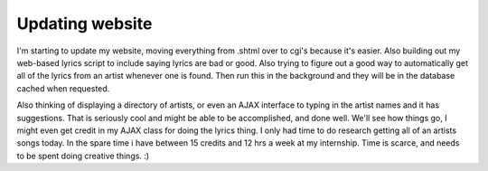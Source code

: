 .. post:: 2007-01-28 16:10:00

Updating website
=================

I'm starting to update my website, moving everything from .shtml
over to cgi's because it's easier. Also building out my web-based
lyrics script to include saying lyrics are bad or good. Also trying
to figure out a good way to automatically get all of the lyrics
from an artist whenever one is found. Then run this in the
background and they will be in the database cached when requested.

Also thinking of displaying a directory of artists, or even an AJAX
interface to typing in the artist names and it has suggestions.
That is seriously cool and might be able to be accomplished, and
done well. We'll see how things go, I might even get credit in my
AJAX class for doing the lyrics thing. I only had time to do
research getting all of an artists songs today. In the spare time i
have between 15 credits and 12 hrs a week at my internship. Time is
scarce, and needs to be spent doing creative things. :)


